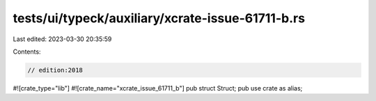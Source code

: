 tests/ui/typeck/auxiliary/xcrate-issue-61711-b.rs
=================================================

Last edited: 2023-03-30 20:35:59

Contents:

.. code-block:: rs

    // edition:2018
#![crate_type="lib"]
#![crate_name="xcrate_issue_61711_b"]
pub struct Struct;
pub use crate as alias;


